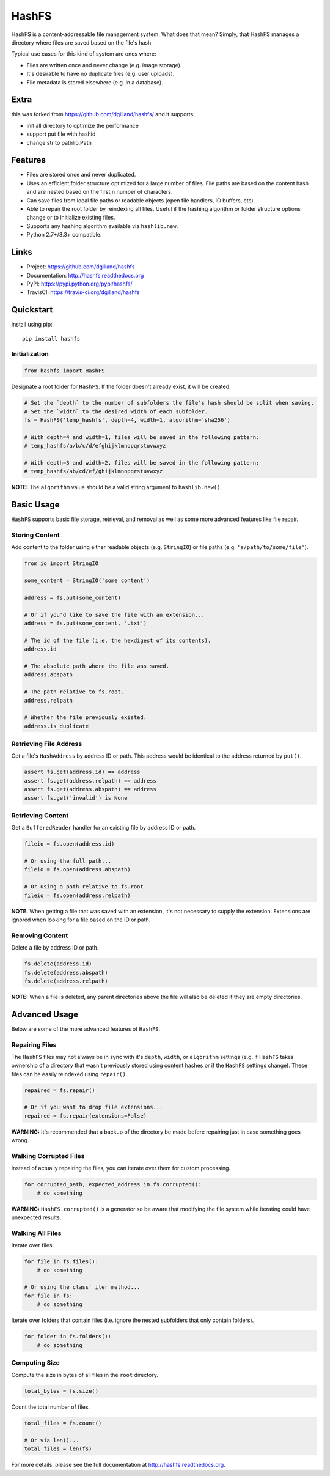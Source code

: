 ******
HashFS
******

|version| |travis| |coveralls| |license|


HashFS is a content-addressable file management system. What does that mean? Simply, that HashFS manages a directory where files are saved based on the file's hash.

Typical use cases for this kind of system are ones where:

- Files are written once and never change (e.g. image storage).
- It's desirable to have no duplicate files (e.g. user uploads).
- File metadata is stored elsewhere (e.g. in a database).

Extra
=====
this was forked from https://github.com/dgilland/hashfs/ and it supports:

- init all directory to optimize the performance
- support put file with hashid
- change str to pathlib.Path

Features
========

- Files are stored once and never duplicated.
- Uses an efficient folder structure optimized for a large number of files. File paths are based on the content hash and are nested based on the first ``n`` number of characters.
- Can save files from local file paths or readable objects (open file handlers, IO buffers, etc).
- Able to repair the root folder by reindexing all files. Useful if the hashing algorithm or folder structure options change or to initialize existing files.
- Supports any hashing algorithm available via ``hashlib.new``.
- Python 2.7+/3.3+ compatible.


Links
=====

- Project: https://github.com/dgilland/hashfs
- Documentation: http://hashfs.readthedocs.org
- PyPI: https://pypi.python.org/pypi/hashfs/
- TravisCI: https://travis-ci.org/dgilland/hashfs


Quickstart
==========

Install using pip:


::

    pip install hashfs


Initialization
--------------

.. code-block:: python

    from hashfs import HashFS


Designate a root folder for ``HashFS``. If the folder doesn't already exist, it will be created.


.. code-block:: python

    # Set the `depth` to the number of subfolders the file's hash should be split when saving.
    # Set the `width` to the desired width of each subfolder.
    fs = HashFS('temp_hashfs', depth=4, width=1, algorithm='sha256')

    # With depth=4 and width=1, files will be saved in the following pattern:
    # temp_hashfs/a/b/c/d/efghijklmnopqrstuvwxyz

    # With depth=3 and width=2, files will be saved in the following pattern:
    # temp_hashfs/ab/cd/ef/ghijklmnopqrstuvwxyz


**NOTE:** The ``algorithm`` value should be a valid string argument to ``hashlib.new()``.


Basic Usage
===========

``HashFS`` supports basic file storage, retrieval, and removal as well as some more advanced features like file repair.


Storing Content
---------------

Add content to the folder using either readable objects (e.g. ``StringIO``) or file paths (e.g. ``'a/path/to/some/file'``).


.. code-block:: python

    from io import StringIO

    some_content = StringIO('some content')

    address = fs.put(some_content)

    # Or if you'd like to save the file with an extension...
    address = fs.put(some_content, '.txt')

    # The id of the file (i.e. the hexdigest of its contents).
    address.id

    # The absolute path where the file was saved.
    address.abspath

    # The path relative to fs.root.
    address.relpath

    # Whether the file previously existed.
    address.is_duplicate


Retrieving File Address
-----------------------

Get a file's ``HashAddress`` by address ID or path. This address would be identical to the address returned by ``put()``.

.. code-block:: python

    assert fs.get(address.id) == address
    assert fs.get(address.relpath) == address
    assert fs.get(address.abspath) == address
    assert fs.get('invalid') is None


Retrieving Content
------------------

Get a ``BufferedReader`` handler for an existing file by address ID or path.


.. code-block:: python

    fileio = fs.open(address.id)

    # Or using the full path...
    fileio = fs.open(address.abspath)

    # Or using a path relative to fs.root
    fileio = fs.open(address.relpath)


**NOTE:** When getting a file that was saved with an extension, it's not necessary to supply the extension. Extensions are ignored when looking for a file based on the ID or path.


Removing Content
----------------

Delete a file by address ID or path.


.. code-block:: python

    fs.delete(address.id)
    fs.delete(address.abspath)
    fs.delete(address.relpath)


**NOTE:** When a file is deleted, any parent directories above the file will also be deleted if they are empty directories.


Advanced Usage
==============

Below are some of the more advanced features of ``HashFS``.


Repairing Files
---------------

The ``HashFS`` files may not always be in sync with it's ``depth``, ``width``, or ``algorithm`` settings (e.g. if ``HashFS`` takes ownership of a directory that wasn't previously stored using content hashes or if the ``HashFS`` settings change). These files can be easily reindexed using ``repair()``.


.. code-block:: python

    repaired = fs.repair()

    # Or if you want to drop file extensions...
    repaired = fs.repair(extensions=False)


**WARNING:** It's recommended that a backup of the directory be made before repairing just in case something goes wrong.


Walking Corrupted Files
-----------------------

Instead of actually repairing the files, you can iterate over them for custom processing.


.. code-block:: python

    for corrupted_path, expected_address in fs.corrupted():
        # do something


**WARNING:** ``HashFS.corrupted()`` is a generator so be aware that modifying the file system while iterating could have unexpected results.


Walking All Files
-----------------

Iterate over files.


.. code-block:: python

    for file in fs.files():
        # do something

    # Or using the class' iter method...
    for file in fs:
        # do something


Iterate over folders that contain files (i.e. ignore the nested subfolders that only contain folders).


.. code-block:: python

    for folder in fs.folders():
        # do something


Computing Size
--------------

Compute the size in bytes of all files in the ``root`` directory.


.. code-block:: python

    total_bytes = fs.size()


Count the total number of files.


.. code-block:: python

    total_files = fs.count()

    # Or via len()...
    total_files = len(fs)


For more details, please see the full documentation at http://hashfs.readthedocs.org.



.. |version| image:: http://img.shields.io/pypi/v/hashfs.svg?style=flat-square
    :target: https://pypi.python.org/pypi/hashfs/

.. |travis| image:: http://img.shields.io/travis/dgilland/hashfs/master.svg?style=flat-square
    :target: https://travis-ci.org/dgilland/hashfs

.. |coveralls| image:: http://img.shields.io/coveralls/dgilland/hashfs/master.svg?style=flat-square
    :target: https://coveralls.io/r/dgilland/hashfs

.. |license| image:: http://img.shields.io/pypi/l/hashfs.svg?style=flat-square
    :target: https://pypi.python.org/pypi/hashfs/
